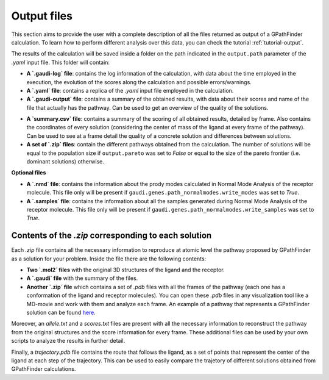 .. GPathFinder: Identification of ligand binding pathways 
.. by a multi-objective genetic algorithm

   https://github.com/insilichem/gpathfinder

   Copyright 2019 José-Emilio Sánchez Aparicio, Giuseppe Sciortino,
   Daniel Villadrich Herrmannsdoerfer, Pablo Orenes Chueca, 
   Jaime Rodríguez-Guerra Pedregal and Jean-Didier Maréchal
   
   Licensed under the Apache License, Version 2.0 (the "License");
   you may not use this file except in compliance with the License.
   You may obtain a copy of the License at

        http://www.apache.org/licenses/LICENSE-2.0

   Unless required by applicable law or agreed to in writing, software
   distributed under the License is distributed on an "AS IS" BASIS,
   WITHOUT WARRANTIES OR CONDITIONS OF ANY KIND, either express or implied.
   See the License for the specific language governing permissions and
   limitations under the License.

.. _output:

============
Output files
============

This section aims to provide the user with a complete description of all the files returned as output of a GPathFinder calculation. To learn how to perform different analysis over this data, you can check the tutorial :ref:`tutorial-output`.

The results of the calculation will be saved inside a folder on the path indicated in the ``output.path`` parameter of the `.yaml` input file. This folder will contain:

- **A `.gaudi-log` file**: contains the log information of the calculation, with data about the time employed in the execution, the evolution of the scores along the calculation and possible errors/warnings.
- **A `.yaml` file**: contains a replica of the `.yaml` input file employed in the calculation.
- **A `.gaudi-output` file**: contains a summary of the obtained results, with data about their scores and name of the file that actually has the pathway. Can be used to get an overview of the quality of the solutions.
.. image:: data/new.jpeg
    :align: left
    :height: 10px
    :alt: NEW!
- **A `summary.csv` file**: contains a summary of the scoring of all obtained results, detailed by frame. Also contains the coordinates of every solution (considering the center of mass of the ligand at every frame of the pathway). Can be used to see at a frame detail the quality of a concrete solution and differences between solutions.
- **A set of `.zip` files**: contain the different pathways obtained from the calculation. The number of solutions will be equal to the population size if ``output.pareto`` was set to `False` or equal to the size of the pareto frontier (i.e. dominant solutions) otherwise.

**Optional files**

- **A `.nmd` file**: contains the information about the prody modes calculated in Normal Mode Analysis of the receptor molecule. This file only will be present if ``gaudi.genes.path_normalmodes.write_modes`` was set to `True`.
- **A `.samples` file**: contains the information about all the samples generated during Normal Mode Analysis of the receptor molecule. This file only will be present if ``gaudi.genes.path_normalmodes.write_samples`` was set to `True`.

Contents of the `.zip` corresponding to each solution
=====================================================

Each `.zip` file contains all the necessary information to reproduce at atomic level the pathway proposed by GPathFinder as a solution for your problem. Inside the file there are the following contents:

- **Two `.mol2` files** with the original 3D structures of the ligand and the receptor.
- **A `.gaudi` file** with the summary of the files.
- **Another `.zip` file** which contains a set of `.pdb` files with all the frames of the pathway (each one has a conformation of the ligand and receptor molecules). You can open these `.pdb` files in any visualization tool like a MD-movie and work with them and analyze each frame. An example of a pathway that represents a GPathFinder solution can be found `here <https://raw.githubusercontent.com/insilichem/gpathfinder/master/examples/output_files/example_pathway.zip>`_. 

Moreover, an `allele.txt` and a `scores.txt` files are present with all the necessary information to reconstruct the pathway from the original structures and the score information for every frame. These additional files can be used by your own scripts to analyze the results in further detail.

.. image:: data/new.jpeg
    :align: left
    :height: 10px
    :alt: NEW!
Finally, a `trajectory.pdb` file contains the route that follows the ligand, as a set of points that represent the center of the ligand at each step of the trajectory. This can be used to easily compare the trajetory of different solutions obtained from GPathFinder calculations.
